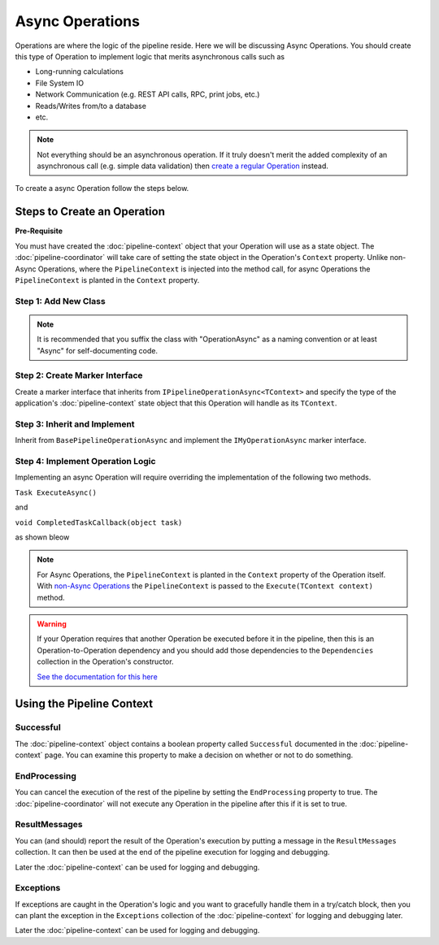 ================
Async Operations
================

Operations are where the logic of the pipeline reside. Here we will be discussing Async Operations. You should create this type
of Operation to implement logic that merits asynchronous calls such as 

- Long-running calculations
- File System IO
- Network Communication (e.g. REST API calls, RPC, print jobs, etc.)
- Reads/Writes from/to a database
- etc.

.. NOTE::
   Not everything should be an asynchronous operation. If it truly doesn't merit the added complexity of an asynchronous call 
   (e.g. simple data validation) then `create a regular Operation <operations.html>`_ instead.
   
To create a async Operation follow the steps below.

Steps to Create an Operation
----------------------------

**Pre-Requisite**

You must have created the :doc:`pipeline-context` object that your Operation will use as a state object. 
The :doc:`pipeline-coordinator` will take care of setting the state object in the Operation's ``Context`` 
property. Unlike non-Async Operations, where the ``PipelineContext`` is injected into the method call, 
for async Operations the ``PipelineContext`` is planted in the ``Context`` property.

Step 1: Add New Class
^^^^^^^^^^^^^^^^^^^^^

.. code-block:: csharp
   :linenos:
   
   using System;
   using System.Collections.Generic;
   using System.Text;
   
   namespace MyApplication.Operations
   {
       public class MyOperationAsync
       {
       }
   }

.. NOTE::
   It is recommended that you suffix the class with "OperationAsync" as a naming convention or at least "Async" for 
   self-documenting code.

Step 2: Create Marker Interface
^^^^^^^^^^^^^^^^^^^^^^^^^^^^^^^

Create a marker interface that inherits from ``IPipelineOperationAsync<TContext>`` and specify the type of the application's 
:doc:`pipeline-context` state object that this Operation will handle as its ``TContext``.

.. code-block:: csharp 
   :linenos:
   
   using using KnightMoves.Pipelines.Interfaces;
   
   namespace MyApplication.Operations
   {
       // Marker Interface 
       public interface IMyOperationAsync : IPipelineOperationAsync<MyApplicationContext> { }
       
       public class MyOperationAsync
       {
       }
   }

Step 3: Inherit and Implement
^^^^^^^^^^^^^^^^^^^^^^^^^^^^^

Inherit from ``BasePipelineOperationAsync`` and implement the ``IMyOperationAsync`` marker interface.

.. code-block:: csharp 
   :linenos:
   
   using KnightMoves.Pipelines;
   using KnightMoves.Pipelines.Interfaces;
   
   namespace MyApplication.Operations
   {
       // Marker Interface 
       public interface IMyOperationAsync : IPipelineOperationAsync<MyApplicationContext> { }
       
       public class MyOperationAsync : BasePipelineOperationAsync<MyApplicationContext>, IMyOperationAsync
       {
       }
   }
   
Step 4: Implement Operation Logic
^^^^^^^^^^^^^^^^^^^^^^^^^^^^^^^^^

Implementing an async Operation will require overriding the implementation of the following two methods.

``Task ExecuteAsync()``

and

``void CompletedTaskCallback(object task)``

as shown bleow

.. code-block:: csharp
   :linenos:

   using KnightMoves.Pipelines;
   using KnightMoves.Pipelines.Interfaces;

   namespace MyApplication.Operations
   {
       // Marker Interface
       public interface IMyOperationAsync : IPipelineOperationAsync<MyApplicationContext> { }
       
       public class MyOperationAsync : BasePipelineOperationAsync<MyApplicationContext>, IMyOperationAsync
       {
           private readonly ISomeApiClient _someApiClient;
           
           // Constructor
           public MyOperationAsync(ISomeApiClient someApiClient)
           {
               _someApiClient = someApiClient;
           }
           
           // No need to use async/await ... the returned Task is awaited for you 
           public override Task ExecuteAsync()
           {
               // Test for previous operations' success/failure if necessary
               if (!Context.Successful)
                   return Task.FromResult(false);               
               
               // Implement async operation logic here using the context as needed
               return _someApiClient.GetStuffAsync(Context.SomeId);
           }
           
           public override void CompletedTaskCallback(object task)
           {
               // Good practice to check for proper casting of the task 
               var t = task as Task<IEnumerable<Stuff>>;
               
               if (t == null)
                   return;
                   
               IEnumerable<Stuff> stuff = t.Result;
               
               Context.ListOfStuff = stuff;
               Context.ResultMessages.Add("[MyOperationAsync] Successfully retrieved stuff");
           }
       }           
   }
   
.. NOTE::
   For Async Operations, the ``PipelineContext`` is planted in the ``Context`` property of the Operation itself. 
   With `non-Async Operations <operations.html>`_ the ``PipelineContext`` is passed to the ``Execute(TContext context)``
   method.
   
.. WARNING::
   If your Operation requires that another Operation be executed before it in the pipeline, then this is an 
   Operation-to-Operation dependency and you should add those dependencies to the ``Dependencies`` collection
   in the Operation's constructor.
   
   `See the documentation for this here <operation-dependencies.html>`_
   
Using the Pipeline Context
--------------------------

Successful
^^^^^^^^^^

The :doc:`pipeline-context` object contains a boolean property called ``Successful`` documented in the :doc:`pipeline-context` page.
You can examine this property to make a decision on whether or not to do something. 

.. code-block:: csharp
   :linenos:
   
   // removed outer code blocks for brevity
   
       public override Task ExecuteAsync()
       {
           if(!Context.Successful)
           {
               // Do nothing
               return Task.FromResult(false);
           }
           
           // Logic goes here
           return Task.FromResult(true);
       }
       
       public override void CompletedTaskCallback(object task)
       {
           // Maybe something went wrong in the logic here but 
           // it doesn't require terminating the whole pipeline
           Context.Successful = false;
       }

EndProcessing
^^^^^^^^^^^^^

You can cancel the execution of the rest of the pipeline by setting the ``EndProcessing`` property to true. The 
:doc:`pipeline-coordinator` will not execute any Operation in the pipeline after this if it is set to true.

.. code-block:: csharp 
   :linenos:
   
   // removed outer code blocks for brevity
   
       public override Task ExecuteAsync()
       {
           // Logic here resulted in some critical failure so we terminate
           // the execution of all other Operations after this 
           
           Context.EndProcessing = true;
           
           return Task.FromResult(false);
       }
       
       public override void CompletedTaskCallback(object task)
       {
           // Maybe something went wrong in the logic here 
           Context.EndProcessing = true;
       }
       
ResultMessages
^^^^^^^^^^^^^^

You can (and should) report the result of the Operation's execution by putting a message in the ``ResultMessages`` collection. 
It can then be used at the end of the pipeline execution for logging and debugging.

.. code-block:: csharp 
   :linenos:
   
   // removed outer code blocks for brevity
   
       public override Task ExecuteAsync()
       {
           var okay = true;
           
           // Logic goes here and sets okay to false if something went wrong
           
           if(!okay)
           {
               Context.ResultMessages("MyOperationAsync Failed!");
               return Task.FromResult(false);
           }
           
           return Task.FromResult(true);
       }
       
       public override void CompletedTaskCallback(object task)
       {
           // Used the completed task to do stuff here 
           
           // Then we report the result 
           Context.ResultMessages("[MyOperationAsync] Successfully executed!");
       }
       
Later the :doc:`pipeline-context` can be used for logging and debugging.

.. code-block:: csharp
   :linenos:
   
   public static void Main(string[] args)
   {
      // ...
      
      _pipelineCoordinator
          .ExecuteAsync<IMyOperation>()
          .ExecuteAsync<ISaveResults>()
      ;
      
      LogOperationResults(_pipelineCoordinator.Context.ResultMessages);
      
      // ...
      
   }
   
   private static void LogOperationResults(IList<string> results)
   {
       // Log results here 
   }
   
Exceptions
^^^^^^^^^^

If exceptions are caught in the Operation's logic and you want to gracefully handle them in a try/catch block, then you can 
plant the exception in the ``Exceptions`` collection of the :doc:`pipeline-context` for logging and debugging later.

.. code-block:: csharp 
   :linenos:
   
   // removed outer code blocks for brevity
   
       public override Task ExecuteAsync()
       {
           try
           {
               // Some logic goes here
           }
           catch(Exception ex)
           {
               // Doh! Exception!
               Context.Exceptions.Add(ex);
               Context.EndProcessing = true;
               Context.ResultMessages.Add("MyOperationAsync Exception: " + ex.Message);
               return;
           }
           
           // Rest of Logic goes here 
           
           context.ResultMessages.Add("MyOperationAsync Successfully executed!");
       } 

Later the :doc:`pipeline-context` can be used for logging and debugging.

.. code-block:: csharp
   :linenos:
   
   public static void Main(string[] args)
   {
      // ...
      
      _pipelineCoordinator
          .ExecuteAsync<IMyOperation>()
          .ExecuteAsync<ISaveResults>()
      ;
      
      LogExceptions(_pipelineCoordinator.Context.Exceptions);
      
      // ...
      
   }
   
   private static void LogExceptions(IList<string> results)
   {
       // Log results here 
   }
  